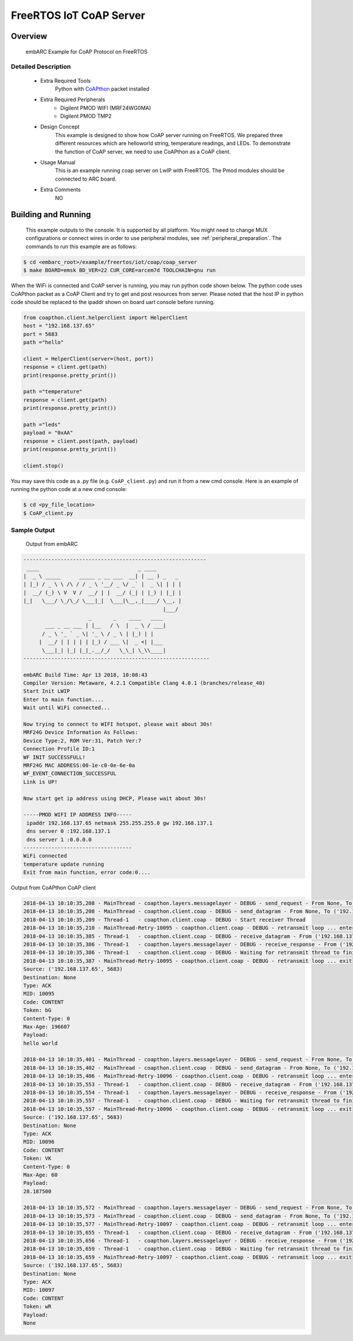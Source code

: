 .. _example_iot_coap_coap_server:

FreeRTOS IoT CoAP Server
########################

Overview
********

 embARC Example for CoAP Protocol on FreeRTOS

Detailed Description
====================

 * Extra Required Tools
    Python with `CoAPthon <https://github.com/Tanganelli/CoAPthon>`_ packet installed

 * Extra Required Peripherals
    - Digilent PMOD WIFI (MRF24WG0MA)
    - Digilent PMOD TMP2

 * Design Concept
    This example is designed to show how CoAP server running on FreeRTOS. We prepared three different resources which are helloworld string, temperature readings, and LEDs. To demonstrate the function of CoAP server, we need to use CoAPthon as a CoAP client.

 * Usage Manual
    This is an example running coap server on LwIP with FreeRTOS. The Pmod modules should be connected to ARC board.

 * Extra Comments
    NO

Building and Running
********************

 This example outputs to the console. It is supported by all platform. You might need to change MUX configurations or connect wires in order to use peripheral modules, see :ref:`peripheral_preparation`.
 The commands to run this example are as follows:

.. code-block:: console

	$ cd <embarc_root>/example/freertos/iot/coap/coap_server
	$ make BOARD=emsk BD_VER=22 CUR_CORE=arcem7d TOOLCHAIN=gnu run


When the WiFi is connected and CoAP server is running, you may run python code shown below.
The python code uses CoAPthon packet as a CoAP Client and try to get and post resources from server. Please noted that the host IP in python code should be replaced to the ipaddr shown on board uart console before running.

.. code-block:: python

	from coapthon.client.helperclient import HelperClient
	host = "192.168.137.65"
	port = 5683
	path ="hello"

	client = HelperClient(server=(host, port))
	response = client.get(path)
	print(response.pretty_print())

	path ="temperature"
	response = client.get(path)
	print(response.pretty_print())

	path ="leds"
	payload = "0xAA"
	response = client.post(path, payload)
	print(response.pretty_print())

	client.stop()


You may save this code as a .py file (e.g. ``CoAP_client.py``) and run it from a new cmd console. Here is an example of running the python code at a new cmd console:

.. code-block:: console

	$ cd <py_file_location>
	$ CoAP_client.py


Sample Output
=============

 Output from embARC

.. code-block:: console

	-----------------------------------------------------------
	 ____                                _ ____
	|  _ \ _____      _____ _ __ ___  __| | __ ) _   _
	| |_) / _ \ \ /\ / / _ \ '__/ _ \/ _` |  _ \| | | |
	|  __/ (_) \ V  V /  __/ | |  __/ (_| | |_) | |_| |
	|_|   \___/ \_/\_/ \___|_|  \___|\__,_|____/ \__, |
	                                             |___/
	                     _       _    ____   ____
	       ___ _ __ ___ | |__   / \  |  _ \ / ___|
	      / _ \ '_ ` _ \| '_ \ / _ \ | |_) | |
	     |  __/ | | | | | |_) / ___ \|  _ <| |___
	      \___|_| |_| |_|_.__/_/   \_\_| \_\\____|
	------------------------------------------------------------

	embARC Build Time: Apr 13 2018, 10:08:43
	Compiler Version: Metaware, 4.2.1 Compatible Clang 4.0.1 (branches/release_40)
	Start Init LWIP
	Enter to main function....
	Wait until WiFi connected...

	Now trying to connect to WIFI hotspot, please wait about 30s!
	MRF24G Device Information As Follows:
	Device Type:2, ROM Ver:31, Patch Ver:7
	Connection Profile ID:1
	WF INIT SUCCESSFULL!
	MRF24G MAC ADDRESS:00-1e-c0-0e-6e-0a
	WF_EVENT_CONNECTION_SUCCESSFUL
	Link is UP!

	Now start get ip address using DHCP, Please wait about 30s!

	-----PMOD WIFI IP ADDRESS INFO-----
	 ipaddr 192.168.137.65 netmask 255.255.255.0 gw 192.168.137.1
	 dns server 0 :192.168.137.1
	 dns server 1 :0.0.0.0
	-----------------------------------
	WiFi connected
	temperature update running
	Exit from main function, error code:0....


Output from CoAPthon CoAP client

.. code-block:: console

	2018-04-13 10:10:35,208 - MainThread - coapthon.layers.messagelayer - DEBUG - send_request - From None, To ('192.168.137.65', 5683), None-None, GET-bG, [Uri-Path: hello, ] No payload
	2018-04-13 10:10:35,208 - MainThread - coapthon.client.coap - DEBUG - send_datagram - From None, To ('192.168.137.65', 5683), CON-10095, GET-bG, [Uri-Path: hello, ] No payload
	2018-04-13 10:10:35,209 - Thread-1   - coapthon.client.coap - DEBUG - Start receiver Thread
	2018-04-13 10:10:35,210 - MainThread-Retry-10095 - coapthon.client.coap - DEBUG - retransmit loop ... enter
	2018-04-13 10:10:35,385 - Thread-1   - coapthon.client.coap - DEBUG - receive_datagram - From ('192.168.137.65', 5683), To None, ACK-10095, CONTENT-bG, [Content-Type: 0, Max-Age: 196607, ] hello world...11 bytes
	2018-04-13 10:10:35,386 - Thread-1   - coapthon.layers.messagelayer - DEBUG - receive_response - From ('192.168.137.65', 5683), To None, ACK-10095, CONTENT-bG, [Content-Type: 0, Max-Age: 196607, ] hello world...11 bytes
	2018-04-13 10:10:35,386 - Thread-1   - coapthon.client.coap - DEBUG - Waiting for retransmit thread to finish ...
	2018-04-13 10:10:35,387 - MainThread-Retry-10095 - coapthon.client.coap - DEBUG - retransmit loop ... exit
	Source: ('192.168.137.65', 5683)
	Destination: None
	Type: ACK
	MID: 10095
	Code: CONTENT
	Token: bG
	Content-Type: 0
	Max-Age: 196607
	Payload:
	hello world

	2018-04-13 10:10:35,401 - MainThread - coapthon.layers.messagelayer - DEBUG - send_request - From None, To ('192.168.137.65', 5683), None-None, GET-VK, [Uri-Path: temperature, ] No payload
	2018-04-13 10:10:35,402 - MainThread - coapthon.client.coap - DEBUG - send_datagram - From None, To ('192.168.137.65', 5683), CON-10096, GET-VK, [Uri-Path: temperature, ] No payload
	2018-04-13 10:10:35,406 - MainThread-Retry-10096 - coapthon.client.coap - DEBUG - retransmit loop ... enter
	2018-04-13 10:10:35,553 - Thread-1   - coapthon.client.coap - DEBUG - receive_datagram - From ('192.168.137.65', 5683), To None, ACK-10096, CONTENT-VK, [Content-Type: 0, Max-Age: 60, ] 28.187500...9 bytes
	2018-04-13 10:10:35,554 - Thread-1   - coapthon.layers.messagelayer - DEBUG - receive_response - From ('192.168.137.65', 5683), To None, ACK-10096, CONTENT-VK, [Content-Type: 0, Max-Age: 60, ] 28.187500...9 bytes
	2018-04-13 10:10:35,557 - Thread-1   - coapthon.client.coap - DEBUG - Waiting for retransmit thread to finish ...
	2018-04-13 10:10:35,557 - MainThread-Retry-10096 - coapthon.client.coap - DEBUG - retransmit loop ... exit
	Source: ('192.168.137.65', 5683)
	Destination: None
	Type: ACK
	MID: 10096
	Code: CONTENT
	Token: VK
	Content-Type: 0
	Max-Age: 60
	Payload:
	28.187500

	2018-04-13 10:10:35,572 - MainThread - coapthon.layers.messagelayer - DEBUG - send_request - From None, To ('192.168.137.65', 5683), None-None, POST-wR, [Uri-Path: leds, ] 0xAA...4 bytes
	2018-04-13 10:10:35,573 - MainThread - coapthon.client.coap - DEBUG - send_datagram - From None, To ('192.168.137.65', 5683), CON-10097, POST-wR, [Uri-Path: leds, ] 0xAA...4 bytes
	2018-04-13 10:10:35,577 - MainThread-Retry-10097 - coapthon.client.coap - DEBUG - retransmit loop ... enter
	2018-04-13 10:10:35,655 - Thread-1   - coapthon.client.coap - DEBUG - receive_datagram - From ('192.168.137.65', 5683), To None, ACK-10097, CONTENT-wR, [] No payload
	2018-04-13 10:10:35,656 - Thread-1   - coapthon.layers.messagelayer - DEBUG - receive_response - From ('192.168.137.65', 5683), To None, ACK-10097, CONTENT-wR, [] No payload
	2018-04-13 10:10:35,659 - Thread-1   - coapthon.client.coap - DEBUG - Waiting for retransmit thread to finish ...
	2018-04-13 10:10:35,659 - MainThread-Retry-10097 - coapthon.client.coap - DEBUG - retransmit loop ... exit
	Source: ('192.168.137.65', 5683)
	Destination: None
	Type: ACK
	MID: 10097
	Code: CONTENT
	Token: wR
	Payload:
	None
